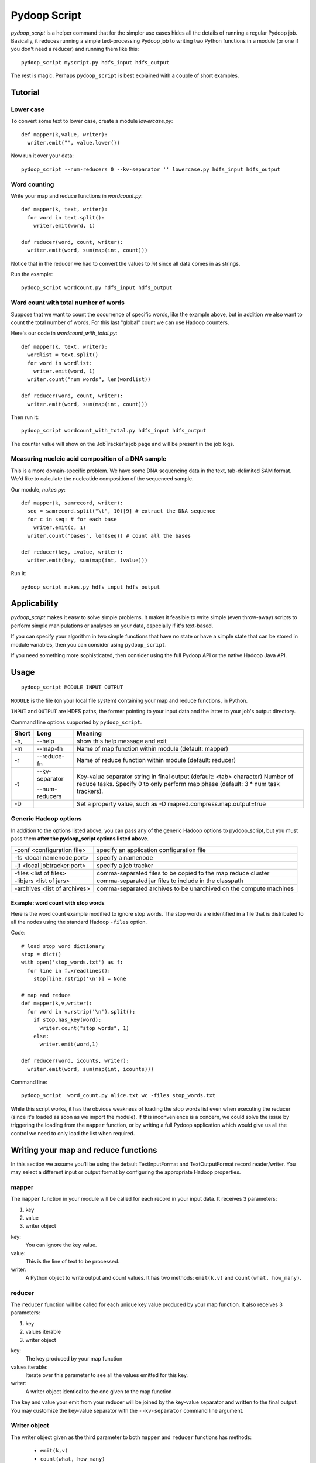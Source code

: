 .. _pydoop_script:

Pydoop Script
=========================

`pydoop_script` is a helper command that for the simpler use cases hides all
the details of running a regular Pydoop job.  Basically, it reduces running
a simple text-processing Pydoop job to writing two
Python functions in a module (or one if you don't need a reducer) and running
them like this::

  pydoop_script myscript.py hdfs_input hdfs_output

The rest is magic.  Perhaps ``pydoop_script`` is best explained with a couple of
short examples.

Tutorial
----------------

Lower case
....................

To convert some text to lower case, create a module `lowercase.py`::

  def mapper(k,value, writer):
    writer.emit("", value.lower())

Now run it over your data::

  pydoop_script --num-reducers 0 --kv-separator '' lowercase.py hdfs_input hdfs_output


Word counting
................

Write your map and reduce functions in `wordcount.py`::

  def mapper(k, text, writer):
    for word in text.split():
      writer.emit(word, 1)

  def reducer(word, count, writer):
    writer.emit(word, sum(map(int, count)))

Notice that in the reducer we had to convert the values to `int` since all data
comes in as strings.

Run the example::

  pydoop_script wordcount.py hdfs_input hdfs_output


Word count with total number of words
..........................................

Suppose that we want to count the occurrence of specific words, like the example
above, but in addition we also want to count the total number of words.  For
this last "global" count we can use Hadoop counters.

Here's our code in `wordcount_with_total.py`::

  def mapper(k, text, writer):
    wordlist = text.split()
    for word in wordlist:
      writer.emit(word, 1)
    writer.count("num words", len(wordlist))

  def reducer(word, count, writer):
    writer.emit(word, sum(map(int, count)))

Then run it::

  pydoop_script wordcount_with_total.py hdfs_input hdfs_output

The counter value will show on the JobTracker's job page and will be present in
the job logs.


Measuring nucleic acid composition of a DNA sample
.....................................................

This is a more domain-specific problem.  We have some DNA sequencing data in the
text, tab-delimited SAM format.  We'd like to calculate the nucleotide
composition of the sequenced sample.

Our module, `nukes.py`::

  def mapper(k, samrecord, writer):
    seq = samrecord.split("\t", 10)[9] # extract the DNA sequence
    for c in seq: # for each base
      writer.emit(c, 1)
    writer.count("bases", len(seq)) # count all the bases

  def reducer(key, ivalue, writer):
    writer.emit(key, sum(map(int, ivalue)))

Run it::

  pydoop_script nukes.py hdfs_input hdfs_output


Applicability
------------------------

`pydoop_script` makes it easy to solve simple problems.  It makes it feasible to
write simple (even throw-away) scripts to perform simple manipulations or analyses on
your data, especially if it's text-based.

If you can specify your algorithm in two simple functions that have no state
or have a simple state that can be stored in module variables, then you can
consider using ``pydoop_script``.

If you need something more sophisticated, then consider using the full Pydoop
API or the native Hadoop Java API.


Usage
---------------

::

  pydoop_script MODULE INPUT OUTPUT


``MODULE`` is the file (on your local file system) containing your map and reduce
functions, in Python.

``INPUT`` and ``OUTPUT`` are HDFS paths, the former pointing to your input data and
the latter to your job's output directory.

Command line options supported by ``pydoop_script``.

====== ======================= =================================================================
Short  Long                     Meaning
====== ======================= =================================================================
-h,    --help                   show this help message and exit
-m     --map-fn                 Name of map function within module (default: mapper)
-r     --reduce-fn              Name of reduce function within module (default: reducer)
-t     --kv-separator           Key-value separator string in final output (default:
                                <tab> character)
       --num-reducers           Number of reduce tasks. Specify 0 to only perform map
                                phase (default: 3 * num task trackers).
-D                              Set a property value, such as
                                -D mapred.compress.map.output=true
====== ======================= =================================================================


Generic Hadoop options
.........................

In addition to the options listed above, you can pass any of the generic Hadoop
options to pydoop_script, but you must pass them **after the pydoop_script
options listed above**.

============================== =================================================
-conf <configuration file>     specify an application configuration file
-fs <local|namenode:port>      specify a namenode
-jt <local|jobtracker:port>    specify a job tracker
-files <list of files>         comma-separated files to be copied to the map
                               reduce cluster
-libjars <list of jars>        comma-separated jar files to include in the
                               classpath
-archives <list of archives>   comma-separated archives to be unarchived on the
                               compute machines
============================== =================================================

Example: word count with stop words
"""""""""""""""""""""""""""""""""""""

Here is the word count example modified to ignore stop words.  The stop words
are identified in a file that is distributed to all the nodes using the standard
Hadoop ``-files`` option.

Code::

  # load stop word dictionary
  stop = dict()
  with open('stop_words.txt') as f:
    for line in f.xreadlines():
      stop[line.rstrip('\n')] = None

  # map and reduce 
  def mapper(k,v,writer):
    for word in v.rstrip('\n').split():
      if stop.has_key(word):
        writer.count("stop words", 1)
      else:
        writer.emit(word,1)
  
  def reducer(word, icounts, writer):
    writer.emit(word, sum(map(int, icounts)))

Command line::

  pydoop_script  word_count.py alice.txt wc -files stop_words.txt

While this script works, it has the obvious weakness of loading the stop words
list even when executing the reducer (since it's loaded as soon as we import the
module).  If this inconvenience is a concern, we could solve the issue by
triggering the loading from the ``mapper`` function, or by writing a full Pydoop
application which would give us all the control we need to only load the list
when required.



Writing your map and reduce functions
-----------------------------------------

In this section we assume you'll be using the default TextInputFormat and
TextOutputFormat record reader/writer.  You may select a different input or output
format by configuring the appropriate Hadoop properties.


mapper
........

The ``mapper`` function in your module will be called for each record in your input
data.  It receives 3 parameters:

#. key
#. value
#. writer object

key:
  You can ignore the key value.

value:
  This is the line of text to be processed.

writer:
  A Python object to write output and count values.  It has two methods:  ``emit(k,v)`` and ``count(what,
  how_many)``.


reducer
............

The ``reducer`` function will be called for each unique key value produced by your
map function.  It also receives 3 parameters:

#. key
#. values iterable
#. writer object

key:
  The key produced by your map function

values iterable:
  Iterate over this parameter to see all the values emitted for this key.

writer:
  A writer object identical to the one given to the map function


The key and value your emit from your reducer will be joined by the key-value
separator and written to the final output.  You may customize the key-value
separator with the ``--kv-separator`` command line argument.



Writer object
.................

The writer object given as the third parameter to both ``mapper`` and
``reducer`` functions has methods:

 *  ``emit(k,v)``
 * ``count(what, how_many)``
 * ``status(msg)``
 * ``progress()``

Call ``emit(k,v)`` to write a key-value pair (k,v) to the framework.

Call ``count(what, how_many)`` to add ``how_many`` to the counter named
``what``.  If the counter doesn't already exist it will be created dynamically.

Call ``status(msg)`` to update the task status to ``msg``.

Call ``progress()`` to tell the framework your script is alive when it may spend
a long time without calling any of the writer's other methods.


Naming your functions
........................

If you'd like to give your map and reduce functions names different from
``mapper`` and ``reducer``, you may do so but you must tell ``pydoop_script``.
Use the ``--map-fn`` and ``--reduce-fn`` command line arguments to select your
customized names.


Map-only jobs
................

You may have a program that doesn't use a reduce function.  Specify
``--num-reducers 0`` on the command line and your map output will be written
directly to file.  In this case, you map output will go directly to the output
formatter and be written to your final output, separated by the key-value
separator.
